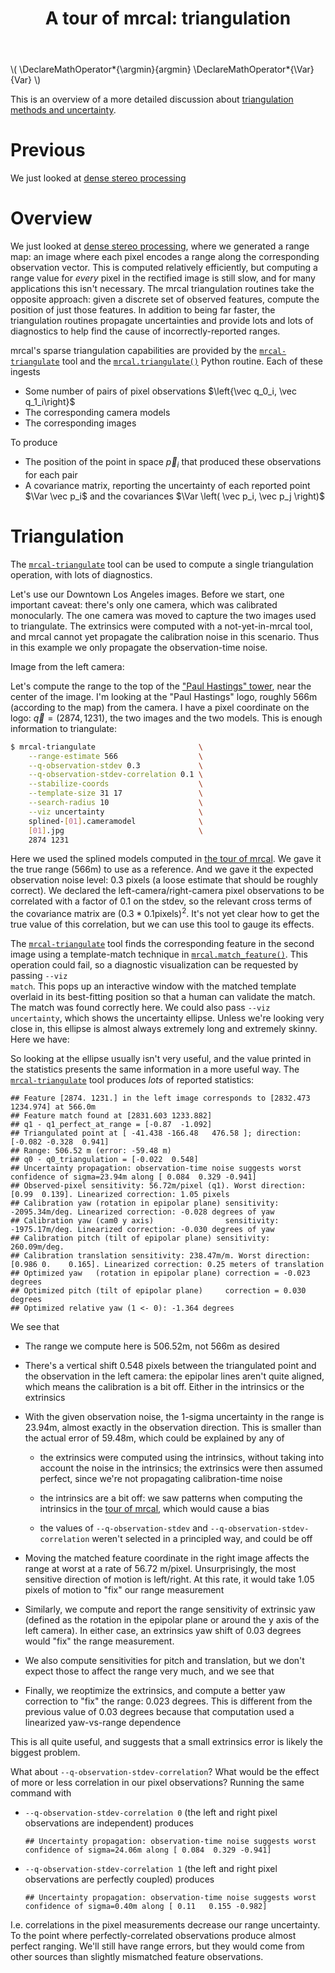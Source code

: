 #+title: A tour of mrcal: triangulation
#+OPTIONS: toc:t

#+LATEX_HEADER: \DeclareMathOperator*{\argmin}{argmin}
#+LATEX_HEADER: \DeclareMathOperator*{\Var}{Var}

#+BEGIN_HTML
\(
\DeclareMathOperator*{\argmin}{argmin}
\DeclareMathOperator*{\Var}{Var}
\)
#+END_HTML

This is an overview of a more detailed discussion about [[file:triangulation.org][triangulation methods
and uncertainty]].

* Previous
We just looked at [[file:tour-stereo.org][dense stereo processing]]

* Overview
We just looked at [[file:tour-stereo.org][dense stereo processing]], where we generated a range map: an
image where each pixel encodes a range along the corresponding observation
vector. This is computed relatively efficiently, but computing a range value for
/every/ pixel in the rectified image is still slow, and for many applications
this isn't necessary. The mrcal triangulation routines take the opposite
approach: given a discrete set of observed features, compute the position of
just those features. In addition to being far faster, the triangulation routines
propagate uncertainties and provide lots and lots of diagnostics to help find
the cause of incorrectly-reported ranges.

mrcal's sparse triangulation capabilities are provided by the
[[file:mrcal-triangulate.html][=mrcal-triangulate=]] tool and the [[file:mrcal-python-api-reference.html#-triangulate][=mrcal.triangulate()=]] Python routine. Each of
these ingests

- Some number of pairs of pixel observations $\left{\vec q_0_i, \vec q_1_i\right}$
- The corresponding camera models
- The corresponding images

To produce

- The position of the point in space $\vec p_i$ that produced these observations
  for each pair
- A covariance matrix, reporting the uncertainty of each reported point $\Var \vec p_i$ and the covariances $\Var \left( \vec p_i, \vec p_j \right)$

* Triangulation
The [[file:mrcal-triangulate.html][=mrcal-triangulate=]] tool can be used to compute a single triangulation
operation, with lots of diagnostics.

Let's use our Downtown Los Angeles images. Before we start, one important
caveat: there's only one camera, which was calibrated monocularly. The one
camera was moved to capture the two images used to triangulate. The extrinsics
were computed with a not-yet-in-mrcal tool, and mrcal cannot yet propagate the
calibration noise in this scenario. Thus in this example we only propagate the
observation-time noise.

Image from the left camera:

[[file:external/data/figueroa-overpass-looking-S/0.jpg][file:external/figures/stereo/0.downsampled.jpg]]

Let's compute the range to the top of the [[https://en.wikipedia.org/wiki/City_National_Plaza]["Paul Hastings" tower]], near the center
of the image. I'm looking at the "Paul Hastings" logo, roughly 566m (according
to the map) from the camera. I have a pixel coordinate on the logo: $\vec q =
(2874, 1231)$, the two images and the two models. This is enough information to
triangulate:

#+begin_src sh
$ mrcal-triangulate                       \
    --range-estimate 566                  \
    --q-observation-stdev 0.3             \
    --q-observation-stdev-correlation 0.1 \
    --stabilize-coords                    \
    --template-size 31 17                 \
    --search-radius 10                    \
    --viz uncertainty                     \
    splined-[01].cameramodel              \
    [01].jpg                              \
    2874 1231 
#+end_src
#+begin_src sh :exports none :eval no-export
D=~/projects/mrcal-doc-external
~/projects/mrcal/mrcal-triangulate        \
    --range-estimate 566                  \
    --q-observation-stdev 0.3             \
    --q-observation-stdev-correlation 0.1 \
    --stabilize-coords                    \
    --template-size 31 17                 \
    --search-radius 10                    \
    --viz uncertainty                     \
    --hardcopy ../mrcal-doc-external/figures/triangulation/figueroa-ellipse.svg \
    --terminal 'svg size 800,600 noenhanced solid dynamic font ",14"'     \
    $D/data/figueroa-overpass-looking-S/splined-[01].cameramodel          \
    $D/data/figueroa-overpass-looking-S/[01].jpg                           \
    2874 1231 
#+end_src

Here we used the splined models computed in [[file:tour-stereo.org][the tour of mrcal]]. We gave it the
true range (566m) to use as a reference. And we gave it the expected observation
noise level: 0.3 pixels (a loose estimate that should be roughly correct). We
declared the left-camera/right-camera pixel observations to be correlated with a
factor of 0.1 on the stdev, so the relevant cross terms of the covariance matrix
are $(0.3*0.1 \mathrm{pixels})^2$. It's not yet clear how to get the true value
of this correlation, but we can use this tool to gauge its effects.

The [[file:mrcal-triangulate.html][=mrcal-triangulate=]] tool finds the corresponding feature in the second image
using a template-match technique in [[file:mrcal-python-api-reference.html#-match_feature][=mrcal.match_feature()=]]. This operation
could fail, so a diagnostic visualization can be requested by passing =--viz
match=. This pops up an interactive window with the matched template overlaid in
its best-fitting position so that a human can validate the match. The match was
found correctly here. We could also pass =--viz uncertainty=, which shows the
uncertainty ellipse. Unless we're looking very close in, this ellipse is almost
always extremely long and extremely skinny. Here we have:

[[file:external/figures/triangulation/figueroa-ellipse.svg]]

So looking at the ellipse usually isn't very useful, and the value printed in
the statistics presents the same information in a more useful way. The
[[file:mrcal-triangulate.html][=mrcal-triangulate=]] tool produces /lots/ of reported statistics:

#+begin_example
## Feature [2874. 1231.] in the left image corresponds to [2832.473 1234.974] at 566.0m
## Feature match found at [2831.603 1233.882]
## q1 - q1_perfect_at_range = [-0.87  -1.092]
## Triangulated point at [ -41.438 -166.48   476.58 ]; direction: [-0.082 -0.328  0.941]
## Range: 506.52 m (error: -59.48 m)
## q0 - q0_triangulation = [-0.022  0.548]
## Uncertainty propagation: observation-time noise suggests worst confidence of sigma=23.94m along [ 0.084  0.329 -0.941]
## Observed-pixel sensitivity: 56.72m/pixel (q1). Worst direction: [0.99  0.139]. Linearized correction: 1.05 pixels
## Calibration yaw (rotation in epipolar plane) sensitivity: -2095.34m/deg. Linearized correction: -0.028 degrees of yaw
## Calibration yaw (cam0 y axis)                sensitivity: -1975.17m/deg. Linearized correction: -0.030 degrees of yaw
## Calibration pitch (tilt of epipolar plane) sensitivity: 260.09m/deg.
## Calibration translation sensitivity: 238.47m/m. Worst direction: [0.986 0.    0.165]. Linearized correction: 0.25 meters of translation
## Optimized yaw   (rotation in epipolar plane) correction = -0.023 degrees
## Optimized pitch (tilt of epipolar plane)     correction = 0.030 degrees
## Optimized relative yaw (1 <- 0): -1.364 degrees
#+end_example

We see that

- The range we compute here is 506.52m, not 566m as desired
- There's a vertical shift 0.548 pixels between the triangulated point and the
  observation in the left camera: the epipolar lines aren't quite aligned, which
  means the calibration is a bit off. Either in the intrinsics or the extrinsics
- With the given observation noise, the 1-sigma uncertainty in the range is
  23.94m, almost exactly in the observation direction. This is smaller than the
  actual error of 59.48m, which could be explained by any of

  - the extrinsics were computed using the intrinsics, without taking into
    account the noise in the intrinsics; the extrinsics were then assumed
    perfect, since we're not propagating calibration-time noise

  - the intrinsics are a bit off: we saw patterns when computing the intrinsics
    in the [[file:tour-initial-calibration.org::#splined-model-solving][tour of mrcal]], which would cause a bias

  - the values of =--q-observation-stdev= and
    =--q-observation-stdev-correlation= weren't selected in a principled way,
    and could be off

- Moving the matched feature coordinate in the right image affects the range at
  worst at a rate of 56.72 m/pixel. Unsurprisingly, the most sensitive direction
  of motion is left/right. At this rate, it would take 1.05 pixels of motion to
  "fix" our range measurement
- Similarly, we compute and report the range sensitivity of extrinsic yaw
  (defined as the rotation in the epipolar plane or around the y axis of the
  left camera). In either case, an extrinsics yaw shift of 0.03 degrees would
  "fix" the range measurement.
- We also compute sensitivities for pitch and translation, but we don't expect
  those to affect the range very much, and we see that
- Finally, we reoptimize the extrinsics, and compute a better yaw correction to
  "fix" the range: 0.023 degrees. This is different from the previous value of
  0.03 degrees because that computation used a linearized yaw-vs-range
  dependence

This is all quite useful, and suggests that a small extrinsics error is likely
the biggest problem.

What about =--q-observation-stdev-correlation=? What would be the effect of more
or less correlation in our pixel observations? Running the same command with

- =--q-observation-stdev-correlation 0= (the left and right pixel observations
  are independent) produces

  #+begin_example
## Uncertainty propagation: observation-time noise suggests worst confidence of sigma=24.06m along [ 0.084  0.329 -0.941]
  #+end_example

- =--q-observation-stdev-correlation 1= (the left and right pixel observations
  are perfectly coupled) produces

  #+begin_example
## Uncertainty propagation: observation-time noise suggests worst confidence of sigma=0.40m along [ 0.11   0.155 -0.982]
  #+end_example

I.e. correlations in the pixel measurements decrease our range uncertainty. To
the point where perfectly-correlated observations produce almost perfect
ranging. We'll still have range errors, but they would come from other sources
than slightly mismatched feature observations.
